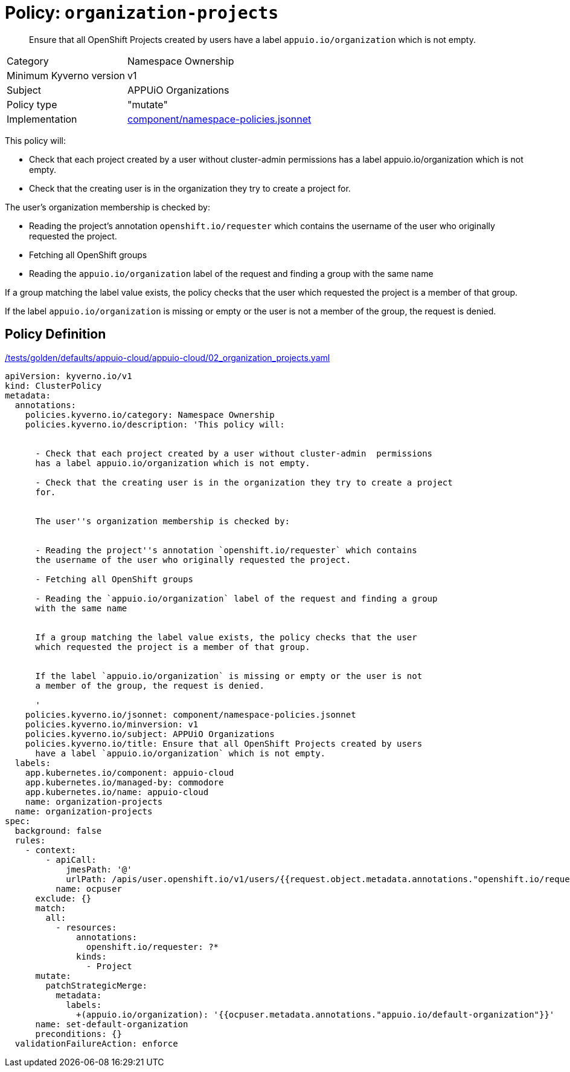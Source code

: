 = Policy: `organization-projects`

[abstract]
--
Ensure that all OpenShift Projects created by users have a label `appuio.io/organization` which is not empty.
--

[horizontal]
Category:: Namespace Ownership
Minimum Kyverno version:: v1
Subject:: APPUiO Organizations
Policy type:: "mutate"
Implementation:: https://github.com/appuio/component-appuio-cloud/tree/master/component/namespace-policies.jsonnet[component/namespace-policies.jsonnet]

This policy will:

- Check that each project created by a user without cluster-admin  permissions has a label appuio.io/organization which is not empty.
- Check that the creating user is in the organization they try to create a project for.

The user's organization membership is checked by:

- Reading the project's annotation `openshift.io/requester` which contains the username of the user who originally requested the project.
- Fetching all OpenShift groups
- Reading the `appuio.io/organization` label of the request and finding a group with the same name

If a group matching the label value exists, the policy checks that the user which requested the project is a member of that group.

If the label `appuio.io/organization` is missing or empty or the user is not a member of the group, the request is denied.


== Policy Definition

.https://github.com/appuio/component-appuio-cloud/tree/master//tests/golden/defaults/appuio-cloud/appuio-cloud/02_organization_projects.yaml[/tests/golden/defaults/appuio-cloud/appuio-cloud/02_organization_projects.yaml,window=_blank]
[source,yaml]
----
apiVersion: kyverno.io/v1
kind: ClusterPolicy
metadata:
  annotations:
    policies.kyverno.io/category: Namespace Ownership
    policies.kyverno.io/description: 'This policy will:


      - Check that each project created by a user without cluster-admin  permissions
      has a label appuio.io/organization which is not empty.

      - Check that the creating user is in the organization they try to create a project
      for.


      The user''s organization membership is checked by:


      - Reading the project''s annotation `openshift.io/requester` which contains
      the username of the user who originally requested the project.

      - Fetching all OpenShift groups

      - Reading the `appuio.io/organization` label of the request and finding a group
      with the same name


      If a group matching the label value exists, the policy checks that the user
      which requested the project is a member of that group.


      If the label `appuio.io/organization` is missing or empty or the user is not
      a member of the group, the request is denied.

      '
    policies.kyverno.io/jsonnet: component/namespace-policies.jsonnet
    policies.kyverno.io/minversion: v1
    policies.kyverno.io/subject: APPUiO Organizations
    policies.kyverno.io/title: Ensure that all OpenShift Projects created by users
      have a label `appuio.io/organization` which is not empty.
  labels:
    app.kubernetes.io/component: appuio-cloud
    app.kubernetes.io/managed-by: commodore
    app.kubernetes.io/name: appuio-cloud
    name: organization-projects
  name: organization-projects
spec:
  background: false
  rules:
    - context:
        - apiCall:
            jmesPath: '@'
            urlPath: /apis/user.openshift.io/v1/users/{{request.object.metadata.annotations."openshift.io/requester"}}
          name: ocpuser
      exclude: {}
      match:
        all:
          - resources:
              annotations:
                openshift.io/requester: ?*
              kinds:
                - Project
      mutate:
        patchStrategicMerge:
          metadata:
            labels:
              +(appuio.io/organization): '{{ocpuser.metadata.annotations."appuio.io/default-organization"}}'
      name: set-default-organization
      preconditions: {}
  validationFailureAction: enforce

----
